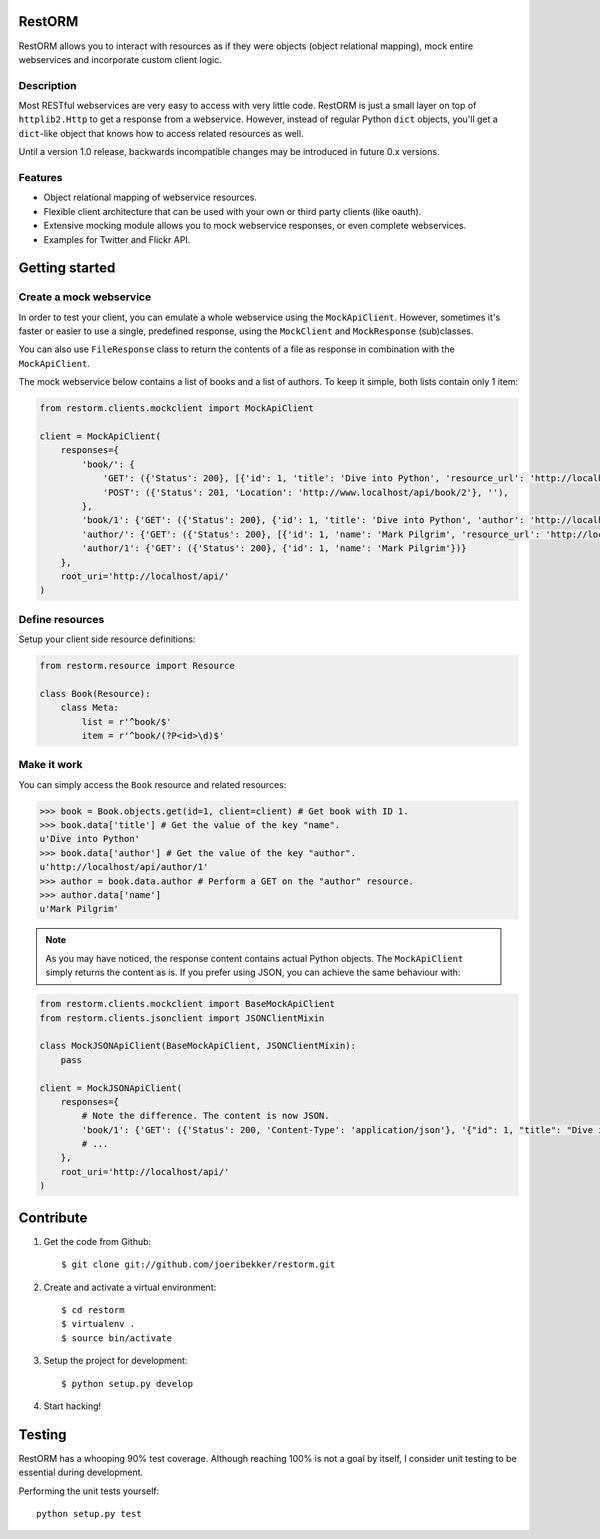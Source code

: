 RestORM
=======

RestORM allows you to interact with resources as if they were objects (object
relational mapping), mock entire webservices and incorporate custom client
logic.


Description
-----------

Most RESTful webservices are very easy to access with very little code.
RestORM is just a small layer on top of ``httplib2.Http`` to get a response 
from a webservice. However, instead of regular Python ``dict`` objects, you'll
get a ``dict``-like object that knows how to access related resources as well.

Until a version 1.0 release, backwards incompatible changes may be introduced
in future 0.x versions.

Features
--------

* Object relational mapping of webservice resources.
* Flexible client architecture that can be used with your own or third party
  clients (like oauth).
* Extensive mocking module allows you to mock webservice responses, or even 
  complete webservices.
* Examples for Twitter and Flickr API.

Getting started
===============

Create a mock webservice
------------------------

In order to test your client, you can emulate a whole webservice using the
``MockApiClient``. However, sometimes it's faster or easier to use a single, 
predefined response, using the ``MockClient`` and ``MockResponse`` 
(sub)classes.

You can also use ``FileResponse`` class to return the contents of a file as 
response in combination with the ``MockApiClient``.

The mock webservice below contains a list of books and a list of authors. To 
keep it simple, both lists contain only 1 item:

.. sourcecode:: python

    from restorm.clients.mockclient import MockApiClient
    
    client = MockApiClient(
        responses={
            'book/': {
                'GET': ({'Status': 200}, [{'id': 1, 'title': 'Dive into Python', 'resource_url': 'http://localhost/api/book/1'}]),
                'POST': ({'Status': 201, 'Location': 'http://www.localhost/api/book/2'}, ''),
            },
            'book/1': {'GET': ({'Status': 200}, {'id': 1, 'title': 'Dive into Python', 'author': 'http://localhost/api/author/1'})},
            'author/': {'GET': ({'Status': 200}, [{'id': 1, 'name': 'Mark Pilgrim', 'resource_url': 'http://localhost/author/1'}])},
            'author/1': {'GET': ({'Status': 200}, {'id': 1, 'name': 'Mark Pilgrim'})}
        },
        root_uri='http://localhost/api/'
    )

Define resources
----------------

Setup your client side resource definitions:

.. sourcecode:: python

    from restorm.resource import Resource
    
    class Book(Resource):
        class Meta:
            list = r'^book/$'
            item = r'^book/(?P<id>\d)$'

Make it work
------------

You can simply access the ``Book`` resource and related resources:

.. sourcecode:: python

    >>> book = Book.objects.get(id=1, client=client) # Get book with ID 1.
    >>> book.data['title'] # Get the value of the key "name".
    u'Dive into Python'
    >>> book.data['author'] # Get the value of the key "author".
    u'http://localhost/api/author/1'
    >>> author = book.data.author # Perform a GET on the "author" resource.
    >>> author.data['name']
    u'Mark Pilgrim'


.. note:: As you may have noticed, the response content contains actual Python 
    objects. The ``MockApiClient`` simply returns the content as is. If you 
    prefer using JSON, you can achieve the same behaviour with:

.. sourcecode:: python

        from restorm.clients.mockclient import BaseMockApiClient
        from restorm.clients.jsonclient import JSONClientMixin
        
        class MockJSONApiClient(BaseMockApiClient, JSONClientMixin):
            pass
            
        client = MockJSONApiClient(
            responses={
                # Note the difference. The content is now JSON.
                'book/1': {'GET': ({'Status': 200, 'Content-Type': 'application/json'}, '{"id": 1, "title": "Dive into Python", "author": "http://localhost/api/author/1"}',
                # ...
            },
            root_uri='http://localhost/api/'
        )


Contribute
==========

#. Get the code from Github::

    $ git clone git://github.com/joeribekker/restorm.git

#. Create and activate a virtual environment::

    $ cd restorm
    $ virtualenv .
    $ source bin/activate

#. Setup the project for development::

    $ python setup.py develop

#. Start hacking!

Testing
=======

RestORM has a whooping 90% test coverage. Although reaching 100% is not a goal
by itself, I consider unit testing to be essential during development.

Performing the unit tests yourself::

    python setup.py test

